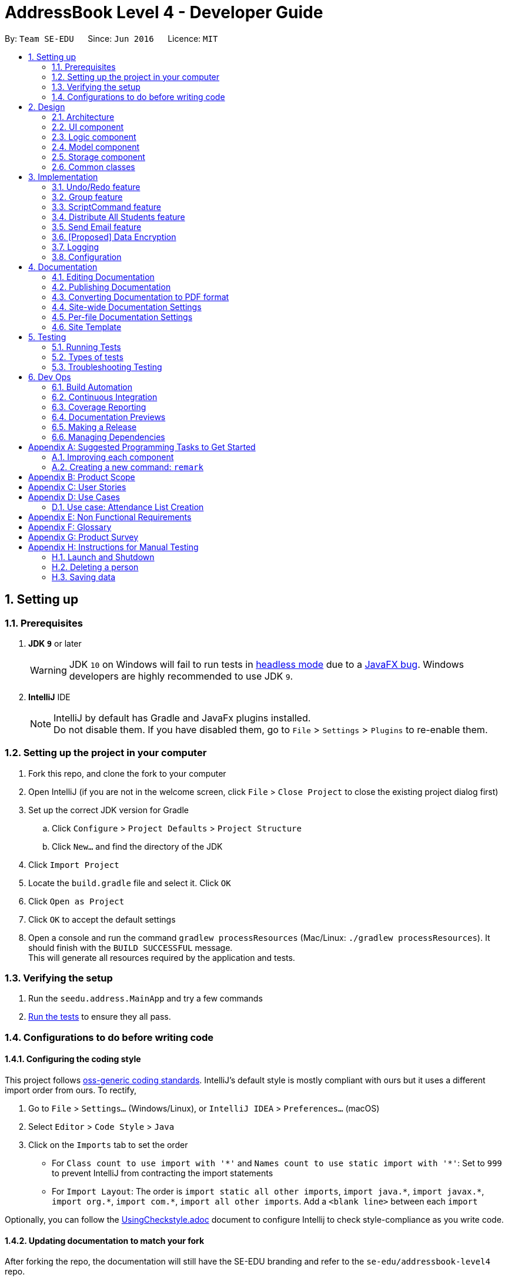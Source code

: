 = AddressBook Level 4 - Developer Guide
:site-section: DeveloperGuide
:toc:
:toc-title:
:toc-placement: preamble
:sectnums:
:imagesDir: images
:stylesDir: stylesheets
:xrefstyle: full
ifdef::env-github[]
:tip-caption: :bulb:
:note-caption: :information_source:
:warning-caption: :warning:
endif::[]
:repoURL: https://github.com/se-edu/addressbook-level4/tree/master

By: `Team SE-EDU`      Since: `Jun 2016`      Licence: `MIT`

== Setting up

=== Prerequisites

. *JDK `9`* or later
+
[WARNING]
JDK `10` on Windows will fail to run tests in <<UsingGradle#Running-Tests, headless mode>> due to a https://github.com/javafxports/openjdk-jfx/issues/66[JavaFX bug].
Windows developers are highly recommended to use JDK `9`.

. *IntelliJ* IDE
+
[NOTE]
IntelliJ by default has Gradle and JavaFx plugins installed. +
Do not disable them. If you have disabled them, go to `File` > `Settings` > `Plugins` to re-enable them.


=== Setting up the project in your computer

. Fork this repo, and clone the fork to your computer
. Open IntelliJ (if you are not in the welcome screen, click `File` > `Close Project` to close the existing project dialog first)
. Set up the correct JDK version for Gradle
.. Click `Configure` > `Project Defaults` > `Project Structure`
.. Click `New...` and find the directory of the JDK
. Click `Import Project`
. Locate the `build.gradle` file and select it. Click `OK`
. Click `Open as Project`
. Click `OK` to accept the default settings
. Open a console and run the command `gradlew processResources` (Mac/Linux: `./gradlew processResources`). It should finish with the `BUILD SUCCESSFUL` message. +
This will generate all resources required by the application and tests.

=== Verifying the setup

. Run the `seedu.address.MainApp` and try a few commands
. <<Testing,Run the tests>> to ensure they all pass.

=== Configurations to do before writing code

==== Configuring the coding style

This project follows https://github.com/oss-generic/process/blob/master/docs/CodingStandards.adoc[oss-generic coding standards]. IntelliJ's default style is mostly compliant with ours but it uses a different import order from ours. To rectify,

. Go to `File` > `Settings...` (Windows/Linux), or `IntelliJ IDEA` > `Preferences...` (macOS)
. Select `Editor` > `Code Style` > `Java`
. Click on the `Imports` tab to set the order

* For `Class count to use import with '\*'` and `Names count to use static import with '*'`: Set to `999` to prevent IntelliJ from contracting the import statements
* For `Import Layout`: The order is `import static all other imports`, `import java.\*`, `import javax.*`, `import org.\*`, `import com.*`, `import all other imports`. Add a `<blank line>` between each `import`

Optionally, you can follow the <<UsingCheckstyle#, UsingCheckstyle.adoc>> document to configure Intellij to check style-compliance as you write code.

==== Updating documentation to match your fork

After forking the repo, the documentation will still have the SE-EDU branding and refer to the `se-edu/addressbook-level4` repo.

If you plan to develop this fork as a separate product (i.e. instead of contributing to `se-edu/addressbook-level4`), you should do the following:

. Configure the <<Docs-SiteWideDocSettings, site-wide documentation settings>> in link:{repoURL}/build.gradle[`build.gradle`], such as the `site-name`, to suit your own project.

. Replace the URL in the attribute `repoURL` in link:{repoURL}/docs/DeveloperGuide.adoc[`DeveloperGuide.adoc`] and link:{repoURL}/docs/UserGuide.adoc[`UserGuide.adoc`] with the URL of your fork.

==== Setting up CI

Set up Travis to perform Continuous Integration (CI) for your fork. See <<UsingTravis#, UsingTravis.adoc>> to learn how to set it up.

After setting up Travis, you can optionally set up coverage reporting for your team fork (see <<UsingCoveralls#, UsingCoveralls.adoc>>).

[NOTE]
Coverage reporting could be useful for a team repository that hosts the final version but it is not that useful for your personal fork.

Optionally, you can set up AppVeyor as a second CI (see <<UsingAppVeyor#, UsingAppVeyor.adoc>>).

[NOTE]
Having both Travis and AppVeyor ensures your App works on both Unix-based platforms and Windows-based platforms (Travis is Unix-based and AppVeyor is Windows-based)

==== Getting started with coding

When you are ready to start coding,

1. Get some sense of the overall design by reading <<Design-Architecture>>.
2. Take a look at <<GetStartedProgramming>>.

== Design

[[Design-Architecture]]
=== Architecture

.Architecture Diagram
image::Architecture.png[width="600"]

The *_Architecture Diagram_* given above explains the high-level design of the App. Given below is a quick overview of each component.

[TIP]




The `.pptx` files used to create diagrams in this document can be found in the link:{repoURL}/docs/diagrams/[diagrams] folder. To update a diagram, modify the diagram in the pptx file, select the objects of the diagram, and choose `Save as picture`.

`Main` has only one class called link:{repoURL}/src/main/java/seedu/address/MainApp.java[`MainApp`]. It is responsible for,

* At app launch: Initializes the components in the correct sequence, and connects them up with each other.
* At shut down: Shuts down the components and invokes cleanup method where necessary.

<<Design-Commons,*`Commons`*>> represents a collection of classes used by multiple other components. Two of those classes play important roles at the architecture level.

* `EventsCenter` : This class (written using https://github.com/google/guava/wiki/EventBusExplained[Google's Event Bus library]) is used by components to communicate with other components using events (i.e. a form of _Event Driven_ design)
* `LogsCenter` : Used by many classes to write log messages to the App's log file.

The rest of the App consists of four components.

* <<Design-Ui,*`UI`*>>: The UI of the App.
* <<Design-Logic,*`Logic`*>>: The command executor.
* <<Design-Model,*`Model`*>>: Holds the data of the App in-memory.
* <<Design-Storage,*`Storage`*>>: Reads data from, and writes data to, the hard disk.

Each of the four components

* Defines its _API_ in an `interface` with the same name as the Component.
* Exposes its functionality using a `{Component Name}Manager` class.

For example, the `Logic` component (see the class diagram given below) defines it's API in the `Logic.java` interface and exposes its functionality using the `LogicManager.java` class.

.Class Diagram of the Logic Component
image::LogicClassDiagram.png[width="800"]

[discrete]
==== Events-Driven nature of the design

The _Sequence Diagram_ below shows how the components interact for the scenario where the user issues the command `delete 1`.

.Component interactions for `delete 1` command (part 1)
image::SDforDeletePerson.png[width="800"]

[NOTE]
Note how the `Model` simply raises a `AddressBookChangedEvent` when the Address Book data are changed, instead of asking the `Storage` to save the updates to the hard disk.

The diagram below shows how the `EventsCenter` reacts to that event, which eventually results in the updates being saved to the hard disk and the status bar of the UI being updated to reflect the 'Last Updated' time.

.Component interactions for `delete 1` command (part 2)
image::SDforDeletePersonEventHandling.png[width="800"]

[NOTE]
Note how the event is propagated through the `EventsCenter` to the `Storage` and `UI` without `Model` having to be coupled to either of them. This is an example of how this Event Driven approach helps us reduce direct coupling between components.

The sections below give more details of each component.

[[Design-Ui]]
=== UI component

.Structure of the UI Component
image::UiClassDiagram.png[width="800"]

*API* : link:{repoURL}/src/main/java/seedu/address/ui/Ui.java[`Ui.java`]

The UI consists of a `MainWindow` that is made up of parts e.g.`CommandBox`, `ResultDisplay`, `PersonListPanel`, `GroupListPanel`, `GroupPersonListPanel`, `StatusBarFooter`, `BrowserPanel` etc. All these, including the `MainWindow`, inherit from the abstract `UiPart` class.

The `UI` component uses JavaFx UI framework. The layout of these UI parts are defined in matching `.fxml` files that are in the `src/main/resources/view` folder. For example, the layout of the link:{repoURL}/src/main/java/seedu/address/ui/MainWindow.java[`MainWindow`] is specified in link:{repoURL}/src/main/resources/view/MainWindow.fxml[`MainWindow.fxml`]

The `UI` component,

* Executes user commands using the `Logic` component.
* Binds itself to some data in the `Model` so that the UI can auto-update when data in the `Model` change.
* Responds to events raised from various parts of the App and updates the UI accordingly.

[[Design-Logic]]
=== Logic component

[[fig-LogicClassDiagram]]
.Structure of the Logic Component
image::LogicClassDiagram.png[width="800"]

*API* :
link:{repoURL}/src/main/java/seedu/address/logic/Logic.java[`Logic.java`]

.  `Logic` uses the `AddressBookParser` class to parse the user command.
.  This results in a `Command` object which is executed by the `LogicManager`.
.  The command execution can affect the `Model` (e.g. adding a person) and/or raise events.
.  The result of the command execution is encapsulated as a `CommandResult` object which is passed back to the `Ui`.

Given below is the Sequence Diagram for interactions within the `Logic` component for the `execute("delete 1")` API call.

.Interactions Inside the Logic Component for the `delete 1` Command
image::DeletePersonSdForLogic.png[width="800"]

[[Design-Model]]
=== Model component

.Structure of the Model Component
image::ModelClassDiagram.png[width="800"]

*API* : link:{repoURL}/src/main/java/seedu/address/model/Model.java[`Model.java`]

The `Model`,

* stores a `UserPref` object that represents the user's preferences.
* stores the Address Book data.
* exposes an unmodifiable `ObservableList<Person>` and `ObservableList<Group>` that can be 'observed' e.g. the UI can be bound to this list so that the UI automatically updates when the data in the list change.
* does not depend on any of the other three components.

[NOTE]
As a more OOP model, we can store a `Tag` list in `Address Book`, which `Person` can reference. This would allow `Address Book` to only require one `Tag` object per unique `Tag`, instead of each `Person` needing their own `Tag` object. An example of how such a model may look like is given below. +
 +
image:ModelClassBetterOopDiagram.png[width="800"]

[[Design-Storage]]
=== Storage component

.Structure of the Storage Component
image::StorageClassDiagram.png[width="800"]

*API* : link:{repoURL}/src/main/java/seedu/address/storage/Storage.java[`Storage.java`]

The `Storage` component,

* can save `UserPref` objects in json format and read it back.
* can save the Address Book data in xml format and read it back.

[[Design-Commons]]
=== Common classes

Classes used by multiple components are in the `seedu.addressbook.commons` package.

== Implementation

This section describes some noteworthy details on how certain features are implemented.

// tag::undoredo[]
=== Undo/Redo feature
==== Current Implementation

The undo/redo mechanism is facilitated by `VersionedAddressBook`.
It extends `AddressBook` with an undo/redo history, stored internally as an `addressBookStateList` and `currentStatePointer`.
Additionally, it implements the following operations:

* `VersionedAddressBook#commit()` -- Saves the current address book state in its history.
* `VersionedAddressBook#undo()` -- Restores the previous address book state from its history.
* `VersionedAddressBook#redo()` -- Restores a previously undone address book state from its history.

These operations are exposed in the `Model` interface as `Model#commitAddressBook()`, `Model#undoAddressBook()` and `Model#redoAddressBook()` respectively.

Given below is an example usage scenario and how the undo/redo mechanism behaves at each step.

Step 1. The user launches the application for the first time. The `VersionedAddressBook` will be initialized with the initial address book state, and the `currentStatePointer` pointing to that single address book state.

image::UndoRedoStartingStateListDiagram.png[width="800"]

Step 2. The user executes `delete 5` command to delete the 5th person in the address book. The `delete` command calls `Model#commitAddressBook()`, causing the modified state of the address book after the `delete 5` command executes to be saved in the `addressBookStateList`, and the `currentStatePointer` is shifted to the newly inserted address book state.

image::UndoRedoNewCommand1StateListDiagram.png[width="800"]

Step 3. The user executes `add n/David ...` to add a new person. The `add` command also calls `Model#commitAddressBook()`, causing another modified address book state to be saved into the `addressBookStateList`.

image::UndoRedoNewCommand2StateListDiagram.png[width="800"]

[NOTE]
If a command fails its execution, it will not call `Model#commitAddressBook()`, so the address book state will not be saved into the `addressBookStateList`.

Step 4. The user now decides that adding the person was a mistake, and decides to undo that action by executing the `undo` command. The `undo` command will call `Model#undoAddressBook()`, which will shift the `currentStatePointer` once to the left, pointing it to the previous address book state, and restores the address book to that state.

image::UndoRedoExecuteUndoStateListDiagram.png[width="800"]

[NOTE]
If the `currentStatePointer` is at index 0, pointing to the initial address book state, then there are no previous address book states to restore. The `undo` command uses `Model#canUndoAddressBook()` to check if this is the case. If so, it will return an error to the user rather than attempting to perform the undo.

The following sequence diagram shows how the undo operation works:

image::UndoRedoSequenceDiagram.png[width="800"]

The `redo` command does the opposite -- it calls `Model#redoAddressBook()`, which shifts the `currentStatePointer` once to the right, pointing to the previously undone state, and restores the address book to that state.

[NOTE]
If the `currentStatePointer` is at index `addressBookStateList.size() - 1`, pointing to the latest address book state, then there are no undone address book states to restore. The `redo` command uses `Model#canRedoAddressBook()` to check if this is the case. If so, it will return an error to the user rather than attempting to perform the redo.

Step 5. The user then decides to execute the command `list`. Commands that do not modify the address book, such as `list`, will usually not call `Model#commitAddressBook()`, `Model#undoAddressBook()` or `Model#redoAddressBook()`. Thus, the `addressBookStateList` remains unchanged.

image::UndoRedoNewCommand3StateListDiagram.png[width="800"]

Step 6. The user executes `clear`, which calls `Model#commitAddressBook()`. Since the `currentStatePointer` is not pointing at the end of the `addressBookStateList`, all address book states after the `currentStatePointer` will be purged. We designed it this way because it no longer makes sense to redo the `add n/David ...` command. This is the behavior that most modern desktop applications follow.

image::UndoRedoNewCommand4StateListDiagram.png[width="800"]

The following activity diagram summarizes what happens when a user executes a new command:

image::UndoRedoActivityDiagram.png[width="650"]

==== Design Considerations

===== Aspect: How undo & redo executes

* **Alternative 1 (current choice):** Saves the entire address book.
** Pros: Easy to implement.
** Cons: May have performance issues in terms of memory usage.
* **Alternative 2:** Individual command knows how to undo/redo by itself.
** Pros: Will use less memory (e.g. for `delete`, just save the person being deleted).
** Cons: We must ensure that the implementation of each individual command are correct.

===== Aspect: Data structure to support the undo/redo commands

* **Alternative 1 (current choice):** Use a list to store the history of address book states.
** Pros: Easy for new Computer Science student undergraduates to understand, who are likely to be the new incoming developers of our project.
** Cons: Logic is duplicated twice. For example, when a new command is executed, we must remember to update both `HistoryManager` and `VersionedAddressBook`.
* **Alternative 2:** Use `HistoryManager` for undo/redo
** Pros: We do not need to maintain a separate list, and just reuse what is already in the codebase.
** Cons: Requires dealing with commands that have already been undone: We must remember to skip these commands. Violates Single Responsibility Principle and Separation of Concerns as `HistoryManager` now needs to do two different things.
// end::undoredo[]

// tag::group[]
=== Group feature
==== Current Implementation

The group mechanism is facilitated by `AddressBook`
and implements the following operations:

* `AddressBook#createGroup()` -- Creates a group in the student management system.
* `AddressBook#hasGroup()` -- Checks to see if the student management system has a particular group.
* `AddressBook#hasPersonInGroup()` -- Checks to see if a particular person is in a group.
* `AddressBook#addGroup()` -- Add's persons to a group.
* `AddressBook#removeGroup()` -- Removes a group form the student management system.
* `AddressBook#removeGroupPerson()` -- Removes a student from group form the student management system.

These operations are exposed in the `Model` interface as `Model#createGroup()`, `Model#hasGroup()`,
`Model#hasPersonInGroup()`, `Model#addGroup()`, `Model#deleteGroup()` and `Model#deleteGroupPerson()` respectively.

Given below is an example usage scenario and how the group mechanism behaves at each step.

Step 1. User inputs `creategroup n/CS1231 l/LT15` to create a group in the student management system.
The `AddressBookParser` detects `creategroup` as a command word to use `CreateGroupCommandParser` to parse the input given.
`CreateGroupCommandParser` will then create a `Group` object containing all of the group's given information after parsing and pass it to `GroupCommand` which will then
execute adding the group created to the student management system.
  +
[NOTE]
If a duplicate groups are found in the student management system during its execution,
it will not create a group nor will it override the existing group but instead, it will throw a `DuplicateGroupException`
which will then notify the user of the issue.

The following sequence diagram shows how the create group operation works within both `Model` and `Logic` components where `g` is the `Group` object created:

.Interactions Inside the Logic and Model Component for the `creategroup n/CS1231 l/LT15` Command +
image::CreateGroupSequenceDiagram.png[width="800"]


Step 2. The user inputs `addgroup g/1 p/1` to add the first person in the student management system to the first group
in the student management system. The `AddressBookParser` detects `addgroup` as a command word will use `AddGroupCommandParser`
to parse the input given. `AddGroupCommandParser` will then create an `AddGroup` object containing all relevant group and person indexes after parsing and pass it to `AddGroupCommand`
which will then execute adding persons to the specified group in the student management system.
 +
[NOTE]
If a duplicate persons are found in the group of the student management system during its execution,
it will not create a group nor will it override the existing group but instead, it will throw a `DuplicatePersonException` which will notify the user of the issue.

The following sequence diagram shows how the add persons to group operation works within both `Model` and `Logic` components where `ag` is the `AddGroup` object created:

.Interactions Inside the Logic and Model Component for the `addgroup g/1 p/1` Command +
image::AddGroupSequenceDiagram.png[width="800"]


Step 3. The user inputs `deletegroupstudent g/1 p/1` to remove the person at the first index (`GroupPersonListPanel`) from the group at the first index (`GroupListPanel`)
in the student management system. The `AddressBookParser` detects `deletegroupstudent` as a command word will use `DeleteGroupPersonCommandParser`
to parse the input given. `DeleteGroupPersonCommandParser` will then create two `Index` objects after parsing and pass it to `DeleteGroupPersonCommand`
which will then execute deleting the person from the specified group from the student management system.
 +

The following sequence diagram shows how the delete group person operation works within both `Model` and `Logic` components:

.Interactions Inside the Logic and Model Component for the `deletegroupstudent g/1 p/1` Command +
image::DeleteGroupPersonSequenceDiagram.png[width="800"]


Step 4. The user inputs `deletegroup 1` to delete the first group in the student management system. The `AddressBookParser` detects `deletegroup` as a command word and will use `DeleteGroupCommandParser`
to parse the input given. `DeleteGroupCommandParser` will then create an `Index` object after parsing and pass it to `DeleteGroupCommand`
which will then execute deleting the specified group from the student management system.
 +

The following sequence diagram shows how the delete group operation works within both `Model` and `Logic` components:

.Interactions Inside the Logic and Model Component's for the `deletegroup 1` Command +
image::DeleteGroupSequenceDiagram.png[width="800"]

Additional Operations:

* `SelectGroupCommand` -- Selects a group on the student management system's GUI which will in turn display all
students in that group on the `GroupPersonList` panel. +

Step 1. The user inputs `selectgroup 1` to select the first group listed on the student management system's GUI. The `AddressBookParser` detects `selectgroup` as a command word and will use `SelectGroupCommandParser`
        to parse the input given. `SelectGroupCommandParser` will then create an `Index` object after parsing and pass it to `SelectGroupCommand`
        which will then execute selecting the specified group on the student management system by posting a new `JumpToGroupListRequestEvent` object coupled with the Index created to the `EventsCenter`.
         +

The following sequence diagram shows how the select group operation works within both `EventsCenter` and `Logic` components:

.Interactions Inside the Logic and EventsCenter Component's for the `selectgroup 1` Command +
image::SelectGroupSequenceDiagram.png[width="800"]

==== Design Considerations

===== Aspect: Storage

* **Alternative 1 (current choice):** Stores groups in `addressbook.xml`.
** Pros: Easy to implement.
** Cons: Share same database as persons, not modular in terms of future expansions.
* **Alternative 2:** Stores groups in a different file `addressbookgroups.xml`.
** Pros: Modular as groups are stored in a different file, makes data extraction easier.
** Cons: Harder to implement.

// end::group[]

// tag::ScriptCommand[]
=== ScriptCommand feature
==== Current Implementation
The `ScriptCommand` Feature allows the user to run `scripts` that execute the same command multiples time by importing
all Command arguments from a specific text file.

Before the `ScriptCommand` can be executed, there are some prerequisites:

* There must be a default folder for which all the scripts need to be stored
* The default location of scripts folder is `root program location` + `/scripts/`
* All scripts must be of `Text File Format/txt`

==== ScriptSetup feature
If the scripts folder is missing whenever the program run, the program will automatically generate the folder through
the `ScriptSetup` Class

.Sequence Diagram for the `ScriptSetup` Function
image::ScriptSetupSequenceDiagram.png[width="800"]

* Procedure for ScriptSetup

Step 1: ScriptSetup will be executed by `MainApp` when the program is initialized and the `ScriptSetup` will be
execute with the parameter containing the default `scripts` folder location.

[NOTE]
 The default scripts folder location is
 obtained from the `preferences.json` file in the main directory

Step 2: `ScriptSetup` will obtain the path of the default script folder by calling `getPath` from the `FileUtil`

Step 3: The `createFolder` function will be called to create a new folder if the `path` does not exist.
A boolean `isScriptFolderPresent` will be return true if the script folder is present in the project folder and false
if it is not present inside the project folder

Step 4: If `isScriptFolderPresent` is false, `scriptSetup` will call `addSampleTextFile` which will add some Sample
Text Files into the scripts folder

Future Implementation:
****
* Provide feedback and logging to users on which command has failed to executed
* Allow the program to change the scripts default location
****
// end::ScriptCommand[]

// tag::distribute[]
=== Distribute All Students feature
==== Current Implementation
The Distribute feature assist the user in distributing all students in the address book to specific number of groups randomly.
The user is able to control if the distribution process should take into consideration of balanced gender or balanced nationality.

In the current version, the following operations have been implemented:

* `DistributeCommand` -- Execute the command to start the Distribution process.
* `DistributeAlgorithm` -- Handles the different types of algorithm depending on the user input flags.
* `DistributeUtils` -- Contains the methods that work closely with DistributeAlgorithm class.

This feature also work with `CreateGroupCommand` and `AddGroupCommand` as Distribute functionality consist of creating groups and adding person into groups.

Given below is an example usage scenario and how the Distribute mechanism behave at each step.

Step 1: User inputs `distinto 3 n/CS2113-T13- g/0 nat/0` to distribute all students in the student management system randomly into 3 groups. By setting '0' to 'g/' and 'nat/',
user does not want to take gender and nationality into account. The AddressBookParser detects `distinto` or `di` as a command word and proceed to call `DistributeCommandParser`.
The `DistributeCommandParser` will take in the rest of the input and parse the necessary information out. The information that were parsed out are `INDEX`, `GROUP_NAME`, `GENDER_FLAG` and `NATIONALITY FLAG`.
`DistributeCommandParser` will now create a `DistributeCommand` object containing all the Distribute's information extracted after parsing.
`DistributeCommand` receives the inputs and execute the Distribution Command.

[NOTE]
====
- If the `INDEX` value entered by the user is *less than* the number of student in the management system or `INDEX` is *0* or is blank, the command will be rejected and it will
throw a `CommandException` which will notify the user of the issue.
- If the `GROUP_NAME` string entered by the user does not adhere to only contain alphanumeric characters, '-', '[' and ']', and should not be blank, the command will be rejected and it will
throw a `CommandException` which will notify the user of the issue.
- The `GENDER_FLAG` and `NATIONALITY_FLAG` only accepts `1`, `0`, `true` and `false` else the command will be rejected and will throw a `CommandException` which will notify the user of the issue.
====

Step 2: The `DistributeCommand` creates a new `DistributeAlgorithm` Object with an input parameter of a `Distribute` Object which contains the extracted information in Step 1 and a `model` object..
The `DistributeAlgorithm` constructor will proceed to run and check for non null inputs. Once it is completed, it will set `DistributeUtils` to have the same model as the input model.
Next, the method will gather a list of all person in the management system and check if the desired number of groups to be create is lesser than the number of people in the management system.
Once the checks are complete, the `DistributeAlgorithm` method will shuffle all person in it list check the gender and nationality flags. Different combination of flags input results in different distribution algorithm to be run.

Step 3: In every algorithm, the allocation process is different. However, the *Distribution process* is the same throughout all algorithm.

The following sequence diagram shows how the distribution process works within `Logic`, `Commons` components:

.(Part 1) Interactions Inside the Logic and Commons Component for the `distinto 3 n/CS2113- g/0 nat/0` Command
image::DistributeSequenceDiagram.png[width="800"]
.(Part 2) Interactions Inside the Commons and Logic Component for the `distinto 3 n/CS2113- g/0 nat/0` Command
image::DistributeSequenceDiagram_2.png[width="800"]

==== FlowDiagram Diagrams

==== UML Diagrams

==== Algorithm Implementation
The Distribute Students Equally feature holds 4 different algorithms.
Each Algorithm serve different purposes.

* Distribute Students Randomly with equal numbers
* Distribute Students Randomly with Balanced Gender
* Distribute Students Randomly with Balanced Nationality
* Distribute Students Randomly with Balanced Gender & Nationality (Coming in v1.4)

Every Algorithm will require inputs such as:
****
* int _n_ : Number of Groups to be created of Integer Data Type
* ArrayList<ArrayList<Person>> groupArrayList : 2D ArrayList of Person Type
* LinkList<Person> allPerson : LinkList containing all person data from the current address book
* String groupName : Group Name in String Type
****

From these 4 inputs, every algorithm will run necessary checks, create the required number of groups with the `Group Name` parsed in and add the Students assigned to the group.

[NOTE]
Before any Algorithm execute, the system will check if there exist any duplicate group name.
If such an event occur, the command will stop and throw a `CommandException : Duplicate Groups Found` which will notify the user of the issue.

==== Pre Execution Checks and Operations
Before any Algorithm is execute, there are some checks and functions to be performed.

. Check if _n_ number of groups to be created must be *less than* number of persons in the address book.
.. throw `Command Exception` if _n_ groups is more than > number of persons in address book.
. Check if there exist a group with the *same group name* as the ones to be created.
.. throw `Command Exception` if there exist another group with the intended name to be created.
. Shuffle the Address Book with a time seed.
.. A Better Distribution
. Place All Persons into an LinkList.

==== Algorithm Design Input Parameters

. int _n_
.. Number of Groups to be created
. ArrayList<ArrayList<Person>> groupArrayList
.. A 2D Array List where the *Outer Array List* acts as a group while the *Inner Array List* stores the *Person Object*.
. LinkList<Person> allPerson
.. A LinkList containing all person data from the current address book. Meant for distribution into the 2D ArrayList.
. String groupName
.. The group name required to create the groups.

===== Aspect: Distribute Students Equally Algorithm Explanation

To ensure a balanced number of persons in each group, we have to calculate the minimum number of people to place in a group.
This process of recalculation has to be executed as we access the next group. This allows the distribution to be balanced.

*Allocation Process*

. Creates a For Loop of _n_ number of times. Starting with i equals to _n_ and count down to 0.
. Creates an ArrayList of Person Object.
.. This ArrayList acts as the inner array list to hold all Persons.
. Calculates the number of Person should be in a group.
.. This can be done by having the *total number of Person* in the LinkList divided by *i* from the for loop.
.. Lets label this as _paxInAGroup_
. Creates a While Loop with the condition of _paxInAGroup_ more than 0.
.. In the while loop, we will load a person object from the LinkList into the ArrayList.
. Once the while loop is complete, the array list will be filled with _paxInAGroup_ Persons.
. Now, we add this ArrayList with _paxInAGroup_ of Persons into the 2D ArrayList where the outer acts as a group.
. This process is repeated until the total number of group required to be allocated is complete.

*Distribution Process*

. The `distributeProcess` method will access the 2D ArrayList.
. In each ArrayList of the 2D ArrayList, the distributeProcess Method will access the outer ArrayList and creates a group.
.. The group is created with the given Group Name that the user specified in the Command.
. Next, it will access the inner ArrayList and add all the person allocated inside into the group.
. This process is repeated until the 2D ArrayList is fully accessed.

We will now be able to achieve _n_ groups with all students distributed randomly into them. +

===== Aspect: Distribute Students Equally with Balanced Gender Explanation

The process is quite different from the Algorithm used above. The key difference is that we had separate all female person into a list
and all male persons into another list. After separation, we start the allocation of 1 male person to each group and process repeats until there are no males left.
At that same pointer where the male list turns empty, we will start the allocation of 1 female person to each group. This process continues until all female persons are allocated.

*Allocation Process*

. Creates a For Loop of _n_ number of times. Starting with i equals to _n_ and counts down to 0.
. Creates 2 LinkedList of Person Object.
.. 1 LinkedList to store all male persons
.. 1 LinkedList to store all female persons
. Iterate through allPersonLinkList, store male persons into maleLinkList and store female persons into femaleLinkList.
. Creates a while loops to check if maleLinkList or femaleLinkList is not empty
.. Create a pointer to point to the group number.
.. Creates another while loop to allow the group pointer to iterate infinitely.
... if the group pointer points to the last group, it will reset its pointer back to the first group.
. In the inner While Loop from 4b.
.. Creates an ArrayList of Person Object.
.. Allocate 1 male person from the male LinkList into the inner ArrayList.
... This process is done in the selectiveDistributionByGender method.
.. Add the inner ArrayList into the outer ArrayList of the 2D ArrayList.
.. Move the group pointer to the next group and repeat from Step 5
. Once maleLinkList is exhausted, repeat Step 5 with the female LinkList.

*Distribution Process*

. The `distributeProcess` method will access the 2D ArrayList.
. In each ArrayList of the 2D ArrayList, the distributeProcess Method will access the outer ArrayList and creates a group.
.. The group is created with the given Group Name that the user specified in the Command.
. Next, it will access the inner ArrayList and add all the person allocated inside into the group.
. This process is repeated until the 2D ArrayList is fully accessed.

We will now be able to achieve _n_ groups with all students distributed randomly with balanced gender. +

===== Aspect: Distribute Students Equally with Balanced Nationality Explanation

The process is quite similar to the Algorithm used above. The key difference is that we had to collect the total number of different nationalities in the Person list.
We can achieve this by using a Map to filter out the different nationalities as the key and the number of persons belonging to that nationality as the values.
We have to also sort the map by the values decreasingly to ensure the highest pax of a single nationality is distributed first.
Once we have the Map of different nationalities and the number of values in each nationality, we can follow the previous algorithm and allocate 1 person from the same nationality to 1 group at a time.
After exhausting all person from the same nationality, we can repeat the same process for the next nationality. This ensure all groups to have a balanced and mixed nationality.

*Allocation Process*

. Initialize a group pointer.
. Creates a for loop that iterates based on the Map's number of key which is the number of different nationality.
. Creates another for loop that iterates based on the key's values which is the number of person that has the same nationality.
.. Creates an ArrayList of Person Object.
.. In each iteration, we locate a person with the specific Nationality (key) and add into inner ArrayList.
... This process is done by the selectiveDistributionByNationality method.
.. Next, we will add the inner ArrayList into the outer ArrayList of the 2D ArrayList.
.. A group pointer will be moved to the next group and the process is repeated from Step 3b.
. Once the value in the particular nationality is exhausted, the for loop in Step 2 will point to the next Nationality.
. The process now repeats from Step 3 until the For Loop in Step 2 is exhausted.

*Distribution Process*

. The `distributeProcess` method will access the 2D ArrayList.
. In each ArrayList of the 2D ArrayList, the distributeProcess Method will access the outer ArrayList and creates a group.
.. The group is created with the given Group Name that the user specified in the Command.
. Next, it will access the inner ArrayList and add all the person allocated inside into the group.
. This process is repeated until the 2D ArrayList is fully accessed.

We will now be able to achieve _n_ groups with all students distributed randomly with balanced nationality. +

===== Aspect: Distribute Students Equally with Balanced Gender & Nationality Explanation
Coming in v1.4

// end::distribute[]

// tag::sendmail[]
=== Send Email feature
==== Current Implementation
The send email feature is facilitated by `JavaMail` API. It provides a platform-independent and protocol-independent framework to build mail and messaging applications.

In the current version, the following operations have been implemented:

* `EmailCommand` -- The command to send an email to single and multiple indexes of persons, or to persons belonging to a group.
* `EmailUtil` -- The helper function that interacts with `JavaMail` for sending email.
* `EmailLoginCommand` -- The command to enter credentials for the email account to be used for sending emails.

The feature currently supports the following mail servers:

1. `Google Mail` -- @gmail.com

2. `Microsoft Outlook` -- @outlook.com

3. `Hotmail` -- @hotmail.com

4. `Live` -- @live.com

5. `NUS Student` -- @u.nus.edu

6. `NUS Staff` -- @nus.edu.sg

Given below is an example usage scenario and how the EmailCommand behaves at each step.

Step 1. The user types in the command to send email.

* Single Person Index

image::EmailCommandSingleIndexDiagram.png[width="500"]

* Single Person Index w/ Command Alias

image::AliasEmailCommandSingleIndexDiagram.png[width="500"]

* Multiple Persons Index

image::EmailCommandMultipleIndexDiagram.png[width="500"]

* Multiple Persons Index w/ Command Alias

image::AliasEmailCommandMultipleIndexDiagram.png[width="500"]

* Group Index

image::EmailCommandGroupIndexDiagram.png[width="500"]

* Group Index w/ Command Alias

image::AliasEmailCommandGroupIndexDiagram.png[width="500"]


[NOTE]
If a login credential is not found in the system, the following message will be shown.

image::EmailCommandNoLoginFound.png[width="500"]

In order for an email to be sent, there must be a sender account.

[NOTE]
If subject title exceeds 78 characters, the following message will be shown.

image::EmailCommandExceedSubjectLength.png[width="700"]

Although it is possible for subject field to contain more than 78 characters, the system
sets a limit to prevent subject title folding.

==== Sequence Diagrams

image::EmailCommandSequenceDiagram.png[width="1200"]

==== Design Considerations

===== Aspect: How to send email to a single person
Initially, the idea was to identify the recipient by their full name, but after awhile, we found
that using the pre-existing `Index` class to be a better way to select our recipient.

To send an email to a single person, we simply identify the `Index` of the person we want to send
to from any list (full listing or filtered list) and enter it into the sendmail command.


===== Aspect: How to send email to multiple person
Since we are able to send email to a single person using their index, we can identify more recipients
using their associated `Index` in the listing.

To send an email to multiple persons, we simply identify all their `Index` and enter them into the
sendmail command separated by a comma. We then add a parser to identify that this is an email command
for multiple persons and add them all into the recipient list.

===== Aspect: How to send email to a group of persons

Similar idea for sending email to single or multiple person(s). Instead of identifying `Index` of persons,
now we simply identify an entire list of person using their `Group` `Index`, add a parser to identify that
it is an email command for sending to a group and then add all of the persons into the recipient list.

===== Aspect: How to allow email login from different mail servers

To support more mail servers (initially only Google mail was supported through hardcoding), we maintain a list
of mail servers under `Domain`. To add a new mail server support, we need primarily three information:

* The SMTP Hostname

image::EmailCommandDomainHost.png[width="400"]

* The SMTP Port (465 or 587)

image::EmailCommandDomainPort.png[width="300"]

* Is it TLS or SSL (if SSL, we need to add trust into `Properties`)

image::EmailCommandDomainTrust.png[width="450"]

When the user enter their email credentials using `login` command, we will be able to identify which mail
server their email uses by looking at the domain (@example.com). We then set `Properties` with the relevant
domain information.



===== Aspect: How to send email with attachments

To send emails with attachment, we consider allowing the user to specify a path to the attachment or we can
 fix a specific folder where the attachments has to be in to be included in the email.

We then make use of MimeMessage provided by `JavaMail` API and create a Multipart message.
// end::sendmail[]

// tag::dataencryption[]
=== [Proposed] Data Encryption

_{Explain here how the data encryption feature will be implemented}_

// end::dataencryption[]

=== Logging

We are using `java.util.logging` package for logging. The `LogsCenter` class is used to manage the logging levels and logging destinations.

* The logging level can be controlled using the `logLevel` setting in the configuration file (See <<Implementation-Configuration>>)
* The `Logger` for a class can be obtained using `LogsCenter.getLogger(Class)` which will log messages according to the specified logging level
* Currently log messages are output through: `Console` and to a `.log` file.

*Logging Levels*

* `SEVERE` : Critical problem detected which may possibly cause the termination of the application
* `WARNING` : Can continue, but with caution
* `INFO` : Information showing the noteworthy actions by the App
* `FINE` : Details that is not usually noteworthy but may be useful in debugging e.g. print the actual list instead of just its size

[[Implementation-Configuration]]
=== Configuration

Certain properties of the application can be controlled (e.g App name, logging level) through the configuration file (default: `config.json`).

== Documentation

We use asciidoc for writing documentation.

[NOTE]
We chose asciidoc over Markdown because asciidoc, although a bit more complex than Markdown, provides more flexibility in formatting.

=== Editing Documentation

See <<UsingGradle#rendering-asciidoc-files, UsingGradle.adoc>> to learn how to render `.adoc` files locally to preview the end result of your edits.
Alternatively, you can download the AsciiDoc plugin for IntelliJ, which allows you to preview the changes you have made to your `.adoc` files in real-time.

=== Publishing Documentation

See <<UsingTravis#deploying-github-pages, UsingTravis.adoc>> to learn how to deploy GitHub Pages using Travis.

=== Converting Documentation to PDF format

We use https://www.google.com/chrome/browser/desktop/[Google Chrome] for converting documentation to PDF format, as Chrome's PDF engine preserves hyperlinks used in webpages.

Here are the steps to convert the project documentation files to PDF format.

.  Follow the instructions in <<UsingGradle#rendering-asciidoc-files, UsingGradle.adoc>> to convert the AsciiDoc files in the `docs/` directory to HTML format.
.  Go to your generated HTML files in the `build/docs` folder, right click on them and select `Open with` -> `Google Chrome`.
.  Within Chrome, click on the `Print` option in Chrome's menu.
.  Set the destination to `Save as PDF`, then click `Save` to save a copy of the file in PDF format. For best results, use the settings indicated in the screenshot below.

.Saving documentation as PDF files in Chrome
image::chrome_save_as_pdf.png[width="300"]

[[Docs-SiteWideDocSettings]]
=== Site-wide Documentation Settings

The link:{repoURL}/build.gradle[`build.gradle`] file specifies some project-specific https://asciidoctor.org/docs/user-manual/#attributes[asciidoc attributes] which affects how all documentation files within this project are rendered.

[TIP]
Attributes left unset in the `build.gradle` file will use their *default value*, if any.

[cols="1,2a,1", options="header"]
.List of site-wide attributes
|===
|Attribute name |Description |Default value

|`site-name`
|The name of the website.
If set, the name will be displayed near the top of the page.
|_not set_

|`site-githuburl`
|URL to the site's repository on https://github.com[GitHub].
Setting this will add a "View on GitHub" link in the navigation bar.
|_not set_

|`site-seedu`
|Define this attribute if the project is an official SE-EDU project.
This will render the SE-EDU navigation bar at the top of the page, and add some SE-EDU-specific navigation items.
|_not set_

|===

[[Docs-PerFileDocSettings]]
=== Per-file Documentation Settings

Each `.adoc` file may also specify some file-specific https://asciidoctor.org/docs/user-manual/#attributes[asciidoc attributes] which affects how the file is rendered.

Asciidoctor's https://asciidoctor.org/docs/user-manual/#builtin-attributes[built-in attributes] may be specified and used as well.

[TIP]
Attributes left unset in `.adoc` files will use their *default value*, if any.

[cols="1,2a,1", options="header"]
.List of per-file attributes, excluding Asciidoctor's built-in attributes
|===
|Attribute name |Description |Default value

|`site-section`
|Site section that the document belongs to.
This will cause the associated item in the navigation bar to be highlighted.
One of: `UserGuide`, `DeveloperGuide`, ``LearningOutcomes``{asterisk}, `AboutUs`, `ContactUs`

_{asterisk} Official SE-EDU projects only_
|_not set_

|`no-site-header`
|Set this attribute to remove the site navigation bar.
|_not set_

|===

=== Site Template

The files in link:{repoURL}/docs/stylesheets[`docs/stylesheets`] are the https://developer.mozilla.org/en-US/docs/Web/CSS[CSS stylesheets] of the site.
You can modify them to change some properties of the site's design.

The files in link:{repoURL}/docs/templates[`docs/templates`] controls the rendering of `.adoc` files into HTML5.
These template files are written in a mixture of https://www.ruby-lang.org[Ruby] and http://slim-lang.com[Slim].

[WARNING]
====
Modifying the template files in link:{repoURL}/docs/templates[`docs/templates`] requires some knowledge and experience with Ruby and Asciidoctor's API.
You should only modify them if you need greater control over the site's layout than what stylesheets can provide.
The SE-EDU team does not provide support for modified template files.
====

[[Testing]]
== Testing

=== Running Tests

There are three ways to run tests.

[TIP]
The most reliable way to run tests is the 3rd one. The first two methods might fail some GUI tests due to platform/resolution-specific idiosyncrasies.

*Method 1: Using IntelliJ JUnit test runner*

* To run all tests, right-click on the `src/test/java` folder and choose `Run 'All Tests'`
* To run a subset of tests, you can right-click on a test package, test class, or a test and choose `Run 'ABC'`

*Method 2: Using Gradle*

* Open a console and run the command `gradlew clean allTests` (Mac/Linux: `./gradlew clean allTests`)

[NOTE]
See <<UsingGradle#, UsingGradle.adoc>> for more info on how to run tests using Gradle.

*Method 3: Using Gradle (headless)*

Thanks to the https://github.com/TestFX/TestFX[TestFX] library we use, our GUI tests can be run in the _headless_ mode. In the headless mode, GUI tests do not show up on the screen. That means the developer can do other things on the Computer while the tests are running.

To run tests in headless mode, open a console and run the command `gradlew clean headless allTests` (Mac/Linux: `./gradlew clean headless allTests`)

=== Types of tests

We have two types of tests:

.  *GUI Tests* - These are tests involving the GUI. They include,
.. _System Tests_ that test the entire App by simulating user actions on the GUI. These are in the `systemtests` package.
.. _Unit tests_ that test the individual components. These are in `seedu.address.ui` package.
.  *Non-GUI Tests* - These are tests not involving the GUI. They include,
..  _Unit tests_ targeting the lowest level methods/classes. +
e.g. `seedu.address.commons.StringUtilTest`
..  _Integration tests_ that are checking the integration of multiple code units (those code units are assumed to be working). +
e.g. `seedu.address.storage.StorageManagerTest`
..  Hybrids of unit and integration tests. These test are checking multiple code units as well as how the are connected together. +
e.g. `seedu.address.logic.LogicManagerTest`


=== Troubleshooting Testing
**Problem: `HelpWindowTest` fails with a `NullPointerException`.**

* Reason: One of its dependencies, `HelpWindow.html` in `src/main/resources/docs` is missing.
* Solution: Execute Gradle task `processResources`.

== Dev Ops

=== Build Automation

See <<UsingGradle#, UsingGradle.adoc>> to learn how to use Gradle for build automation.

=== Continuous Integration

We use https://travis-ci.org/[Travis CI] and https://www.appveyor.com/[AppVeyor] to perform _Continuous Integration_ on our projects. See <<UsingTravis#, UsingTravis.adoc>> and <<UsingAppVeyor#, UsingAppVeyor.adoc>> for more details.

=== Coverage Reporting

We use https://coveralls.io/[Coveralls] to track the code coverage of our projects. See <<UsingCoveralls#, UsingCoveralls.adoc>> for more details.

=== Documentation Previews
When a pull request has changes to asciidoc files, you can use https://www.netlify.com/[Netlify] to see a preview of how the HTML version of those asciidoc files will look like when the pull request is merged. See <<UsingNetlify#, UsingNetlify.adoc>> for more details.

=== Making a Release

Here are the steps to create a new release.

.  Update the version number in link:{repoURL}/src/main/java/seedu/address/MainApp.java[`MainApp.java`].
.  Generate a JAR file <<UsingGradle#creating-the-jar-file, using Gradle>>.
.  Tag the repo with the version number. e.g. `v0.1`
.  https://help.github.com/articles/creating-releases/[Create a new release using GitHub] and upload the JAR file you created.

=== Managing Dependencies

A project often depends on third-party libraries. For example, Address Book depends on the http://wiki.fasterxml.com/JacksonHome[Jackson library] for XML parsing. Managing these _dependencies_ can be automated using Gradle. For example, Gradle can download the dependencies automatically, which is better than these alternatives. +
a. Include those libraries in the repo (this bloats the repo size) +
b. Require developers to download those libraries manually (this creates extra work for developers)

[[GetStartedProgramming]]
[appendix]
== Suggested Programming Tasks to Get Started

Suggested path for new programmers:

1. First, add small local-impact (i.e. the impact of the change does not go beyond the component) enhancements to one component at a time. Some suggestions are given in <<GetStartedProgramming-EachComponent>>.

2. Next, add a feature that touches multiple components to learn how to implement an end-to-end feature across all components. <<GetStartedProgramming-RemarkCommand>> explains how to go about adding such a feature.

[[GetStartedProgramming-EachComponent]]
=== Improving each component

Each individual exercise in this section is component-based (i.e. you would not need to modify the other components to get it to work).

[discrete]
==== `Logic` component

*Scenario:* You are in charge of `logic`. During dog-fooding, your team realize that it is troublesome for the user to type the whole command in order to execute a command. Your team devise some strategies to help cut down the amount of typing necessary, and one of the suggestions was to implement aliases for the command words. Your job is to implement such aliases.

[TIP]
Do take a look at <<Design-Logic>> before attempting to modify the `Logic` component.

. Add a shorthand equivalent alias for each of the individual commands. For example, besides typing `clear`, the user can also type `c` to remove all persons in the list.
+
****
* Hints
** Just like we store each individual command word constant `COMMAND_WORD` inside `*Command.java` (e.g.  link:{repoURL}/src/main/java/seedu/address/logic/commands/FindCommand.java[`FindCommand#COMMAND_WORD`], link:{repoURL}/src/main/java/seedu/address/logic/commands/DeleteCommand.java[`DeleteCommand#COMMAND_WORD`]), you need a new constant for aliases as well (e.g. `FindCommand#COMMAND_ALIAS`).
** link:{repoURL}/src/main/java/seedu/address/logic/parser/AddressBookParser.java[`AddressBookParser`] is responsible for analyzing command words.
* Solution
** Modify the switch statement in link:{repoURL}/src/main/java/seedu/address/logic/parser/AddressBookParser.java[`AddressBookParser#parseCommand(String)`] such that both the proper command word and alias can be used to execute the same intended command.
** Add new tests for each of the aliases that you have added.
** Update the user guide to document the new aliases.
** See this https://github.com/se-edu/addressbook-level4/pull/785[PR] for the full solution.
****

[discrete]
==== `Model` component

*Scenario:* You are in charge of `model`. One day, the `logic`-in-charge approaches you for help. He wants to implement a command such that the user is able to remove a particular tag from everyone in the address book, but the model API does not support such a functionality at the moment. Your job is to implement an API method, so that your teammate can use your API to implement his command.

[TIP]
Do take a look at <<Design-Model>> before attempting to modify the `Model` component.

. Add a `removeTag(Tag)` method. The specified tag will be removed from everyone in the address book.
+
****
* Hints
** The link:{repoURL}/src/main/java/seedu/address/model/Model.java[`Model`] and the link:{repoURL}/src/main/java/seedu/address/model/AddressBook.java[`AddressBook`] API need to be updated.
** Think about how you can use SLAP to design the method. Where should we place the main logic of deleting tags?
**  Find out which of the existing API methods in  link:{repoURL}/src/main/java/seedu/address/model/AddressBook.java[`AddressBook`] and link:{repoURL}/src/main/java/seedu/address/model/person/Person.java[`Person`] classes can be used to implement the tag removal logic. link:{repoURL}/src/main/java/seedu/address/model/AddressBook.java[`AddressBook`] allows you to update a person, and link:{repoURL}/src/main/java/seedu/address/model/person/Person.java[`Person`] allows you to update the tags.
* Solution
** Implement a `removeTag(Tag)` method in link:{repoURL}/src/main/java/seedu/address/model/AddressBook.java[`AddressBook`]. Loop through each person, and remove the `tag` from each person.
** Add a new API method `deleteTag(Tag)` in link:{repoURL}/src/main/java/seedu/address/model/ModelManager.java[`ModelManager`]. Your link:{repoURL}/src/main/java/seedu/address/model/ModelManager.java[`ModelManager`] should call `AddressBook#removeTag(Tag)`.
** Add new tests for each of the new public methods that you have added.
** See this https://github.com/se-edu/addressbook-level4/pull/790[PR] for the full solution.
****

[discrete]
==== `Ui` component

*Scenario:* You are in charge of `ui`. During a beta testing session, your team is observing how the users use your address book application. You realize that one of the users occasionally tries to delete non-existent tags from a contact, because the tags all look the same visually, and the user got confused. Another user made a typing mistake in his command, but did not realize he had done so because the error message wasn't prominent enough. A third user keeps scrolling down the list, because he keeps forgetting the index of the last person in the list. Your job is to implement improvements to the UI to solve all these problems.

[TIP]
Do take a look at <<Design-Ui>> before attempting to modify the `UI` component.

. Use different colors for different tags inside person cards. For example, `friends` tags can be all in brown, and `colleagues` tags can be all in yellow.
+
**Before**
+
image::getting-started-ui-tag-before.png[width="300"]
+
**After**
+
image::getting-started-ui-tag-after.png[width="300"]
+
****
* Hints
** The tag labels are created inside link:{repoURL}/src/main/java/seedu/address/ui/PersonCard.java[the `PersonCard` constructor] (`new Label(tag.tagName)`). https://docs.oracle.com/javase/8/javafx/api/javafx/scene/control/Label.html[JavaFX's `Label` class] allows you to modify the style of each Label, such as changing its color.
** Use the .css attribute `-fx-background-color` to add a color.
** You may wish to modify link:{repoURL}/src/main/resources/view/DarkTheme.css[`DarkTheme.css`] to include some pre-defined colors using css, especially if you have experience with web-based css.
* Solution
** You can modify the existing test methods for `PersonCard` 's to include testing the tag's color as well.
** See this https://github.com/se-edu/addressbook-level4/pull/798[PR] for the full solution.
*** The PR uses the hash code of the tag names to generate a color. This is deliberately designed to ensure consistent colors each time the application runs. You may wish to expand on this design to include additional features, such as allowing users to set their own tag colors, and directly saving the colors to storage, so that tags retain their colors even if the hash code algorithm changes.
****

. Modify link:{repoURL}/src/main/java/seedu/address/commons/events/ui/NewResultAvailableEvent.java[`NewResultAvailableEvent`] such that link:{repoURL}/src/main/java/seedu/address/ui/ResultDisplay.java[`ResultDisplay`] can show a different style on error (currently it shows the same regardless of errors).
+
**Before**
+
image::getting-started-ui-result-before.png[width="200"]
+
**After**
+
image::getting-started-ui-result-after.png[width="200"]
+
****
* Hints
** link:{repoURL}/src/main/java/seedu/address/commons/events/ui/NewResultAvailableEvent.java[`NewResultAvailableEvent`] is raised by link:{repoURL}/src/main/java/seedu/address/ui/CommandBox.java[`CommandBox`] which also knows whether the result is a success or failure, and is caught by link:{repoURL}/src/main/java/seedu/address/ui/ResultDisplay.java[`ResultDisplay`] which is where we want to change the style to.
** Refer to link:{repoURL}/src/main/java/seedu/address/ui/CommandBox.java[`CommandBox`] for an example on how to display an error.
* Solution
** Modify link:{repoURL}/src/main/java/seedu/address/commons/events/ui/NewResultAvailableEvent.java[`NewResultAvailableEvent`] 's constructor so that users of the event can indicate whether an error has occurred.
** Modify link:{repoURL}/src/main/java/seedu/address/ui/ResultDisplay.java[`ResultDisplay#handleNewResultAvailableEvent(NewResultAvailableEvent)`] to react to this event appropriately.
** You can write two different kinds of tests to ensure that the functionality works:
*** The unit tests for `ResultDisplay` can be modified to include verification of the color.
*** The system tests link:{repoURL}/src/test/java/systemtests/AddressBookSystemTest.java[`AddressBookSystemTest#assertCommandBoxShowsDefaultStyle() and AddressBookSystemTest#assertCommandBoxShowsErrorStyle()`] to include verification for `ResultDisplay` as well.
** See this https://github.com/se-edu/addressbook-level4/pull/799[PR] for the full solution.
*** Do read the commits one at a time if you feel overwhelmed.
****

. Modify the link:{repoURL}/src/main/java/seedu/address/ui/StatusBarFooter.java[`StatusBarFooter`] to show the total number of people in the address book.
+
**Before**
+
image::getting-started-ui-status-before.png[width="500"]
+
**After**
+
image::getting-started-ui-status-after.png[width="500"]
+
****
* Hints
** link:{repoURL}/src/main/resources/view/StatusBarFooter.fxml[`StatusBarFooter.fxml`] will need a new `StatusBar`. Be sure to set the `GridPane.columnIndex` properly for each `StatusBar` to avoid misalignment!
** link:{repoURL}/src/main/java/seedu/address/ui/StatusBarFooter.java[`StatusBarFooter`] needs to initialize the status bar on application start, and to update it accordingly whenever the address book is updated.
* Solution
** Modify the constructor of link:{repoURL}/src/main/java/seedu/address/ui/StatusBarFooter.java[`StatusBarFooter`] to take in the number of persons when the application just started.
** Use link:{repoURL}/src/main/java/seedu/address/ui/StatusBarFooter.java[`StatusBarFooter#handleAddressBookChangedEvent(AddressBookChangedEvent)`] to update the number of persons whenever there are new changes to the addressbook.
** For tests, modify link:{repoURL}/src/test/java/guitests/guihandles/StatusBarFooterHandle.java[`StatusBarFooterHandle`] by adding a state-saving functionality for the total number of people status, just like what we did for save location and sync status.
** For system tests, modify link:{repoURL}/src/test/java/systemtests/AddressBookSystemTest.java[`AddressBookSystemTest`] to also verify the new total number of persons status bar.
** See this https://github.com/se-edu/addressbook-level4/pull/803[PR] for the full solution.
****

[discrete]
==== `Storage` component

*Scenario:* You are in charge of `storage`. For your next project milestone, your team plans to implement a new feature of saving the address book to the cloud. However, the current implementation of the application constantly saves the address book after the execution of each command, which is not ideal if the user is working on limited internet connection. Your team decided that the application should instead save the changes to a temporary local backup file first, and only upload to the cloud after the user closes the application. Your job is to implement a backup API for the address book storage.

[TIP]
Do take a look at <<Design-Storage>> before attempting to modify the `Storage` component.

. Add a new method `backupAddressBook(ReadOnlyAddressBook)`, so that the address book can be saved in a fixed temporary location.
+
****
* Hint
** Add the API method in link:{repoURL}/src/main/java/seedu/address/storage/AddressBookStorage.java[`AddressBookStorage`] interface.
** Implement the logic in link:{repoURL}/src/main/java/seedu/address/storage/StorageManager.java[`StorageManager`] and link:{repoURL}/src/main/java/seedu/address/storage/XmlAddressBookStorage.java[`XmlAddressBookStorage`] class.
* Solution
** See this https://github.com/se-edu/addressbook-level4/pull/594[PR] for the full solution.
****

[[GetStartedProgramming-RemarkCommand]]
=== Creating a new command: `remark`

By creating this command, you will get a chance to learn how to implement a feature end-to-end, touching all major components of the app.

*Scenario:* You are a software maintainer for `addressbook`, as the former developer team has moved on to new projects. The current users of your application have a list of new feature requests that they hope the software will eventually have. The most popular request is to allow adding additional comments/notes about a particular contact, by providing a flexible `remark` field for each contact, rather than relying on tags alone. After designing the specification for the `remark` command, you are convinced that this feature is worth implementing. Your job is to implement the `remark` command.

==== Description
Edits the remark for a person specified in the `INDEX`. +
Format: `remark INDEX r/[REMARK]`

Examples:

* `remark 1 r/Likes to drink coffee.` +
Edits the remark for the first person to `Likes to drink coffee.`
* `remark 1 r/` +
Removes the remark for the first person.

==== Step-by-step Instructions

===== [Step 1] Logic: Teach the app to accept 'remark' which does nothing
Let's start by teaching the application how to parse a `remark` command. We will add the logic of `remark` later.

**Main:**

. Add a `RemarkCommand` that extends link:{repoURL}/src/main/java/seedu/address/logic/commands/Command.java[`Command`]. Upon execution, it should just throw an `Exception`.
. Modify link:{repoURL}/src/main/java/seedu/address/logic/parser/AddressBookParser.java[`AddressBookParser`] to accept a `RemarkCommand`.

**Tests:**

. Add `RemarkCommandTest` that tests that `execute()` throws an Exception.
. Add new test method to link:{repoURL}/src/test/java/seedu/address/logic/parser/AddressBookParserTest.java[`AddressBookParserTest`], which tests that typing "remark" returns an instance of `RemarkCommand`.

===== [Step 2] Logic: Teach the app to accept 'remark' arguments
Let's teach the application to parse arguments that our `remark` command will accept. E.g. `1 r/Likes to drink coffee.`

**Main:**

. Modify `RemarkCommand` to take in an `Index` and `String` and print those two parameters as the error message.
. Add `RemarkCommandParser` that knows how to parse two arguments, one index and one with prefix 'r/'.
. Modify link:{repoURL}/src/main/java/seedu/address/logic/parser/AddressBookParser.java[`AddressBookParser`] to use the newly implemented `RemarkCommandParser`.

**Tests:**

. Modify `RemarkCommandTest` to test the `RemarkCommand#equals()` method.
. Add `RemarkCommandParserTest` that tests different boundary values
for `RemarkCommandParser`.
. Modify link:{repoURL}/src/test/java/seedu/address/logic/parser/AddressBookParserTest.java[`AddressBookParserTest`] to test that the correct command is generated according to the user input.

===== [Step 3] Ui: Add a placeholder for remark in `PersonCard`
Let's add a placeholder on all our link:{repoURL}/src/main/java/seedu/address/ui/PersonCard.java[`PersonCard`] s to display a remark for each person later.

**Main:**

. Add a `Label` with any random text inside link:{repoURL}/src/main/resources/view/PersonListCard.fxml[`PersonListCard.fxml`].
. Add FXML annotation in link:{repoURL}/src/main/java/seedu/address/ui/PersonCard.java[`PersonCard`] to tie the variable to the actual label.

**Tests:**

. Modify link:{repoURL}/src/test/java/guitests/guihandles/PersonCardHandle.java[`PersonCardHandle`] so that future tests can read the contents of the remark label.

===== [Step 4] Model: Add `Remark` class
We have to properly encapsulate the remark in our link:{repoURL}/src/main/java/seedu/address/model/person/Person.java[`Person`] class. Instead of just using a `String`, let's follow the conventional class structure that the codebase already uses by adding a `Remark` class.

**Main:**

. Add `Remark` to model component (you can copy from link:{repoURL}/src/main/java/seedu/address/model/person/Address.java[`Address`], remove the regex and change the names accordingly).
. Modify `RemarkCommand` to now take in a `Remark` instead of a `String`.

**Tests:**

. Add test for `Remark`, to test the `Remark#equals()` method.

===== [Step 5] Model: Modify `Person` to support a `Remark` field
Now we have the `Remark` class, we need to actually use it inside link:{repoURL}/src/main/java/seedu/address/model/person/Person.java[`Person`].

**Main:**

. Add `getRemark()` in link:{repoURL}/src/main/java/seedu/address/model/person/Person.java[`Person`].
. You may assume that the user will not be able to use the `add` and `edit` commands to modify the remarks field (i.e. the person will be created without a remark).
. Modify link:{repoURL}/src/main/java/seedu/address/model/util/SampleDataUtil.java/[`SampleDataUtil`] to add remarks for the sample data (delete your `addressBook.xml` so that the application will load the sample data when you launch it.)

===== [Step 6] Storage: Add `Remark` field to `XmlAdaptedPerson` class
We now have `Remark` s for `Person` s, but they will be gone when we exit the application. Let's modify link:{repoURL}/src/main/java/seedu/address/storage/XmlAdaptedPerson.java[`XmlAdaptedPerson`] to include a `Remark` field so that it will be saved.

**Main:**

. Add a new Xml field for `Remark`.

**Tests:**

. Fix `invalidAndValidPersonAddressBook.xml`, `typicalPersonsAddressBook.xml`, `validAddressBook.xml` etc., such that the XML tests will not fail due to a missing `<remark>` element.

===== [Step 6b] Test: Add withRemark() for `PersonBuilder`
Since `Person` can now have a `Remark`, we should add a helper method to link:{repoURL}/src/test/java/seedu/address/testutil/PersonBuilder.java[`PersonBuilder`], so that users are able to create remarks when building a link:{repoURL}/src/main/java/seedu/address/model/person/Person.java[`Person`].

**Tests:**

. Add a new method `withRemark()` for link:{repoURL}/src/test/java/seedu/address/testutil/PersonBuilder.java[`PersonBuilder`]. This method will create a new `Remark` for the person that it is currently building.
. Try and use the method on any sample `Person` in link:{repoURL}/src/test/java/seedu/address/testutil/TypicalPersons.java[`TypicalPersons`].

===== [Step 7] Ui: Connect `Remark` field to `PersonCard`
Our remark label in link:{repoURL}/src/main/java/seedu/address/ui/PersonCard.java[`PersonCard`] is still a placeholder. Let's bring it to life by binding it with the actual `remark` field.

**Main:**

. Modify link:{repoURL}/src/main/java/seedu/address/ui/PersonCard.java[`PersonCard`]'s constructor to bind the `Remark` field to the `Person` 's remark.

**Tests:**

. Modify link:{repoURL}/src/test/java/seedu/address/ui/testutil/GuiTestAssert.java[`GuiTestAssert#assertCardDisplaysPerson(...)`] so that it will compare the now-functioning remark label.

===== [Step 8] Logic: Implement `RemarkCommand#execute()` logic
We now have everything set up... but we still can't modify the remarks. Let's finish it up by adding in actual logic for our `remark` command.

**Main:**

. Replace the logic in `RemarkCommand#execute()` (that currently just throws an `Exception`), with the actual logic to modify the remarks of a person.

**Tests:**

. Update `RemarkCommandTest` to test that the `execute()` logic works.

==== Full Solution

See this https://github.com/se-edu/addressbook-level4/pull/599[PR] for the step-by-step solution.

[appendix]
== Product Scope

*Target user profile*: University Lecturers

* has a need to manage a significant number of students
* prefer desktop apps over other types
* can type fast
* prefers typing over mouse input
* is reasonably comfortable using CLI apps

*Value proposition*: manage students and groups faster than a typical mouse/GUI driven app

[appendix]
== User Stories

Priorities: High (must have) - `* * \*`, Medium (nice to have) - `* \*`, Low (unlikely to have) - `*`

[width="59%",cols="22%,<23%,<25%,<30%",options="header",]
|=======================================================================
|Priority |As a ... |I want to ... |So that I can...
|`* * *` |new user |see usage instructions |refer to instructions when I forget how to use the App

|`* * *` |user |add a new person |

|`* * *` |user |delete a person |remove entries that I no longer need

|`* * *` |user |find a person by name |locate details of persons without having to go through the entire list

|`* * *` |university lecturer |create groups |have a list of all my modules/tutorial classes

|`* * *` |university lecturer |add students to groups |have a list of all my students in a particular module/group

|`* * *` |university lecturer |delete students from groups |edit my student management system

|`* * *` |university lecturer |delete groups |edit my student management system

|`* * *` |university lecturer |view all students in a group by typing a command to select a group instead of clicking |have flexibility over input methods

|`* * *` |university lecturer |send an email to a student, a group of students or students belonging to a group |make module specific announcements

|`* * *` |university lecturer |print an attendance sheet of all persons in a specific group |

|`* *` |university lecturer |automatically distribute students into groups via criteria-based user options (gender/nationality) |efficiently form random groups

|`* *` |university lecturer |filter student contacts by their scores |generate a list of students who need my help

|`* *` |university lecturer |automatically add tags for specific student groups |efficiently mark out weak students

|`* *` |university lecturer |create a group chat for my students to have an open discussion |efficiently mediate discussions

|`* *` |user |hide <<private-contact-detail,private contact details>> by default |minimize chance of someone else seeing them by accident

|`*` |user with many persons in the address book |sort persons by name |locate a person easily
|=======================================================================

_{More to be added}_

[appendix]
== Use Cases

(For all use cases below, the *System* is the `Student management system` and the *Actor* is the `Lecturer`, unless specified otherwise)

[discrete]
=== Use case: Delete person

*MSS*

1.  User requests to list persons
2.  AddressBook shows a list of persons
3.  User requests to delete a specific person in the list
4.  AddressBook deletes the person
+
Use case ends.

*Extensions*

[none]
* 2a. The list is empty.
+
Use case ends.

* 3a. The given index is invalid.
+
[none]
** 3a1. AddressBook shows an error message.
+
Use case resumes at step 2.

[discrete]
=== Use case: Create Groups


*MSS*

1.  Lecturer creates a group
2.  Student management system confirms that group is created
+
Use case ends

*Extensions*

[none]
* 1a. Student management system detects incorrect format of lecturer input (invalid & missing parameters).
+

[none]
** 1a1. Student management system rejects command entered with relevant error message.
[none]
* 1b. Student management system detects duplicate group.
+

[none]
** 1b1. Student management system rejects command entered with relevant error message.
+


[discrete]
=== Use case: Add Students To Groups
*Precondition*

1.  Student management system has student(s)

*MSS*

1.  Lecturer adds student(s) to a group
2.  AddressBook confirms student(s) are added
+
Use case ends

*Extensions*

[none]
* 1a. Student management system detects incorrect format of lecturer input (invalid & missing parameters).
+

[none]
** 1a1. Student management system rejects command entered with relevant error message.
[none]
* 1b. Student management system detects student(s) is already in the group.
+

[none]
** 1b1. Student management system rejects command entered with relevant error message.
+


[discrete]
=== Use case: Delete Students From Groups
*Precondition*

1.  Student management system has group(s)

*MSS*

1.  Lecturer deletes student from a group
2.  AddressBook confirms student is deleted
+
Use case ends

*Extensions*

[none]
* 1a. Student management system detects incorrect format of lecturer input (invalid & missing parameters).
+

[none]
** 1a1. Student management system rejects command entered with relevant error message.
[none]
* 1b. Student management system detects student not in the group.
+

[none]
** 1b1. Student management system rejects command entered with relevant error message.
+


[discrete]
=== Use case: Delete Groups
*Precondition*

1.  Student management system has group(s)

*MSS*

1.  Lecturer deletes group
2.  Student management system confirms group is deleted
+
Use case ends

*Extensions*

[none]
* 1a. Student management system detects incorrect format of lecturer input (invalid & missing parameters).
+

[none]
** 1a1. Student management system rejects command entered with relevant error message.
+


[discrete]
=== Use case: Select Group
*Precondition*

1.  Student management system has group(s)

*MSS*

1.  Lecturer selects group
2.  Student management system confirms group is selected
3.  Student management system displays students in group selected on the *students in group panel*
+
Use case ends

*Extensions*

[none]
* 1a. Student management system detects incorrect format of lecturer input (invalid & missing parameters).
+

[none]
** 1a1. Student management system rejects command entered with relevant error message.
+


[discrete]
=== Use case: Grading Filter
*Precondition*

1.  Student scores exist in the AddressBook

*MSS*

1.  User requests AddressBook to generate a list of students that need extra help
2.  AddressBook displays standard deviation of marks
3.  User enters the filter standard
4.  AddressBook outputs results
+
Use case ends

*Extensions*

[none]
* 1a. AddressBook detects error in data entered.
+

[none]
** 1a1. AddressBook rejects command.
+
Use case ends

[none]
* 3a. AddressBook detects wrong standard set by user.
+

[none]
** 3a1. AddressBook rejects command and displays error message.
+
Use case ends

[discrete]
=== Use case: Mass Email Communication
*Precondition*

1.  Student(s) or group's exist in the AddressBook

*MSS*

1.  User requests to send email with specified content to student(s) or group.
2.  AddressBook sends email with specified content student(s) or group.
+
Use case ends

*Extensions*

[none]
* 1a. AddressBook detects subject exceeds imposed word limit.
+

[none]
** 1a1. AddressBook rejects command and displays error message.
+
Use case ends

[none]
* 1b. AddressBook detects email content exceeds size limit of 25mb.
+

[none]
** 1b1. AddressBook rejects command and displays error message.
+
Use case ends

[none]
* 1c. AddressBook detects no login credential found in system.
+

[none]
** 1c1. AddressBook rejects command and displays error message.
+
Use case ends

[discrete]
=== Use case: Distribution of Students into Groups

*Precondition*

1.  Student must exist in the AddressBook.
2.  Number of groups must be less than number of Students.
3.  Number of groups to be created must be more than 0.
4.  Group name specified can only contain alphanumeric characters, '-', '[' and ']', and should not be blank.
5.  Duplicate group name is invalid.
6.  Gender flags and Nationality flags must be declared
7.  Gender flags and Nationality flags can only accept input such as '1' or '0' or "true" or "false".

*MSS*

1.  User requests to create _n_ groups of students, randomly distributed with balanced gender, with a given specific group name.
2.  Student Management System creates _n_ groups with the specific group name given, allocates all students into groups with a balanced ratio of gender across all groups.
+
Use case ends

*Extensions*

[none]
* 1a. Student Management System detects the _n_ groups to be created input is less than or equal to 0.
+
[none]
** 1a1. AddressBook rejects command with an error message of "Invalid command format!" followed by the instructions of the commands input.
+
Use case ends
[none]
* 2b. Student Management System detects the _n_ groups to be created input is less than total number of students in the system.
+
[none]
** 2b1. AddressBook rejects command with an error message of "Number of groups should not be more than number of students"
+
Use case ends
[none]
* 3c. Student Management System has 0 number of students in the system.
+
[none]
** 3c1. AddressBook rejects command with an error message of "Number of groups should not be more than number of students"
+
Use case ends
[none]
* 4d. Student Management System detects the group name specified does not fit the Group Naming criteria.
+
[none]
** 4d1. AddressBook rejects command with an error message of "Group names should only contain alphanumeric characters, '-', '[' and ']', and it should not be blank.".
Use case ends
[none]
* 5e. Student Management System detects the group name specified will cause a group to have a duplicate name.
+

[none]
** 5e1. AddressBook rejects command with an error message of "There exist another group with the same name.".
Use case ends
[none]
* 6f. Student Management System detects the command is not properly written. Either Gender or Nationality or both flags are missing.
+
[none]
** 6f1. AddressBook rejects command with an error message of "Invalid command format!" followed by the instructions of the commands input.
Use case ends
[none]
* 7g. Student Management System detects the command for gender or nationality flag is not properly written. Either Gender or Nationality or both flags have invalid inputs.
+
[none]
** 7g1. AddressBook rejects command with an error message of "Gender and Nationality flags only accept '1' or '0' or "true" or "false".
Use case ends
[discrete]

=== Use case: Attendance List Creation
*Precondition*

1.  User has selected a group of students

*MSS*

1.  User requests AddressBook to generate Attendance List(.docx) of group
2.  AddressBook confirms with user that document has been generated
+
Use case ends

*Extensions*

[none]
* 1a. AddressBook detects error in data entered.
+

[none]
** 1a1. AddressBook rejects command.
+
Use case ends

[none]
* 2b. AddressBook detects microsoft Word is not installed in computer.
+

[none]
** 2b1. AddressBook outputs Attendance List on GUI.
+
Use case ends

[discrete]
=== Use case: Create Discussion ChatBox
*Precondition*

1.  User has selected a group of students

*MSS*

1.  User requests AddressBook to open a ChatBox
2.  AddressBook opens ChatBox
+
Use case ends

*Extensions*

[none]
* 1a. AddressBook detects error in data entered.
+

[none]
** 1a1. AddressBook rejects command.
+
Use case ends

[discrete]
=== Use case: Adding Multiple Students to Student Management System(SMS)
*Precondition*

1.  User has selected a group of students

*MSS*

1.  User requests SMS to use a specific text file to execute multiple add commands
2.  SMS open the exact text file and execute all the commands that are in the following text file
+
Use case ends

*Extensions*

[none]
* 1a. SMS detects that no such text file is present in default directory and return a error message to the user.
+
Use case ends

[none]
** 2a. SMS detects that that there are invalid commands contains in the text file and return the line numbers that the
add command is not able to run.
+
Use case ends


[discrete]
=== Use case: Automatically Adding/Deleting Tags
*Precondition*

1.  AddressBook has generated a list of students

*MSS*

1.  User requests tags to be added
2.  AddressBook confirms tags has been added
+
Use case ends

_{More to be added}_

[appendix]
== Non Functional Requirements

.  Should work on any <<mainstream-os,mainstream OS>> as long as it has Java `9` or higher installed.
.  Should be able to hold up to 1000 persons without a noticeable sluggishness in performance for typical usage.
.  Should be user friendly and must not require education to use the software
.  Should work with data provided from excel sheet
.  Should work with 128 bit platforms
.  A user with above average typing speed for regular English text (i.e. not code, not system admin commands) should be able to accomplish most of the tasks faster using commands than using the mouse.

_{More to be added}_

[appendix]
== Glossary

[[mainstream-os]] Mainstream OS::
Windows, Linux, Unix, OS-X

[[private-contact-detail]] Private contact detail::
A contact detail that is not meant to be shared with others

[appendix]
== Product Survey

*Product Name*

Author: ...

Pros:

* ...
* ...

Cons:

* ...
* ...

[appendix]
== Instructions for Manual Testing

Given below are instructions to test the app manually.

[NOTE]
These instructions only provide a starting point for testers to work on; testers are expected to do more _exploratory_ testing.

=== Launch and Shutdown

. Initial launch

.. Download the jar file and copy into an empty folder
.. Double-click the jar file +
   Expected: Shows the GUI with a set of sample contacts. The window size may not be optimum.

. Saving window preferences

.. Resize the window to an optimum size. Move the window to a different location. Close the window.
.. Re-launch the app by double-clicking the jar file. +
   Expected: The most recent window size and location is retained.

_{ more test cases ... }_

=== Deleting a person

. Deleting a person while all persons are listed

.. Prerequisites: List all persons using the `list` command. Multiple persons in the list.
.. Test case: `delete 1` +
   Expected: First contact is deleted from the list. Details of the deleted contact shown in the status message. Timestamp in the status bar is updated.
.. Test case: `delete 0` +
   Expected: No person is deleted. Error details shown in the status message. Status bar remains the same.
.. Other incorrect delete commands to try: `delete`, `delete x` (where x is larger than the list size) _{give more}_ +
   Expected: Similar to previous.

_{ more test cases ... }_

=== Saving data

. Dealing with missing/corrupted data files

.. _{explain how to simulate a missing/corrupted file and the expected behavior}_

_{ more test cases ... }_
